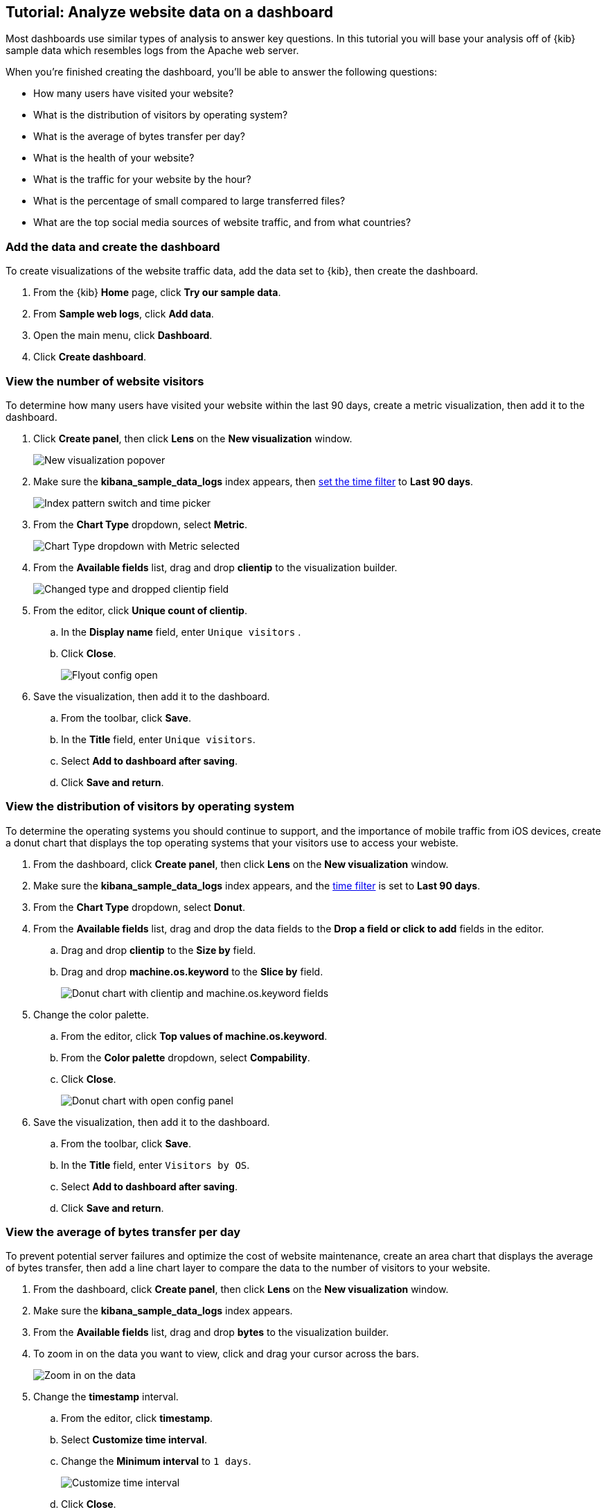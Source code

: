 [float]
[[lens-end-to-end]]
== Tutorial: Analyze website data on a dashboard

Most dashboards use similar types of analysis to answer key questions. In this tutorial you will base your analysis off of {kib} sample data which resembles logs from the Apache web server.

When you're finished creating the dashboard, you'll be able to answer the following questions:

* How many users have visited your website?
* What is the distribution of visitors by operating system? 
* What is the average of bytes transfer per day?
* What is the health of your website?
* What is the traffic for your website by the hour?
* What is the percentage of small compared to large transferred files?
* What are the top social media sources of website traffic, and from what countries?

[discrete]
[[add-the-sample-web-logs-data]]
=== Add the data and create the dashboard

To create visualizations of the website traffic data, add the data set to {kib}, then create the dashboard.

. From the {kib} *Home* page, click *Try our sample data*.

. From *Sample web logs*, click *Add data*.

. Open the main menu, click *Dashboard*.

. Click *Create dashboard*.

[discrete]
[[metric-vis]]
=== View the number of website visitors

To determine how many users have visited your website within the last 90 days, create a metric visualization, then add it to the dashboard.

. Click *Create panel*, then click *Lens* on the *New visualization* window.
+
[role="screenshot"]
image::images/lens_end_to_end_1_1.png[New visualization popover]

. Make sure the *kibana_sample_data_logs* index appears, then <<set-time-filter,set the time filter>> to *Last 90 days*.
+
[role="screenshot"]
image::images/lens_end_to_end_1_2.png[Index pattern switch and time picker]

. From the *Chart Type* dropdown, select *Metric*.
+
[role="screenshot"]
image::images/lens_end_to_end_1_2_1.png[Chart Type dropdown with Metric selected]

. From the *Available fields* list, drag and drop *clientip* to the visualization builder.
+
[role="screenshot"]
image::images/lens_end_to_end_1_3.png[Changed type and dropped clientip field]

. From the editor, click *Unique count of clientip*.

.. In the *Display name* field, enter `Unique visitors` .

.. Click *Close*.
+
[role="screenshot"]
image::images/lens_end_to_end_1_4.png[Flyout config open]

. Save the visualization, then add it to the dashboard.

.. From the toolbar, click *Save*.

..  In the *Title* field, enter `Unique visitors`. 

.. Select *Add to dashboard after saving*.

.. Click *Save and return*.

[discrete]
[[donut-vis]]
=== View the distribution of visitors by operating system

To determine the operating systems you should continue to support, and the importance of mobile traffic from iOS devices, 
create a donut chart that displays the top operating systems that your visitors use to access your webiste.

. From the dashboard, click *Create panel*, then click *Lens* on the *New visualization* window.

. Make sure the *kibana_sample_data_logs* index appears, and the <<set-time-filter,time filter>> is set to *Last 90 days*.

. From the *Chart Type* dropdown, select *Donut*.

. From the *Available fields* list, drag and drop the data fields to the *Drop a field or click to add* fields in the editor.

.. Drag and drop *clientip* to the *Size by* field.

.. Drag and drop *machine.os.keyword* to the *Slice by* field.
+
[role="screenshot"]
image::images/lens_end_to_end_2_1_1.png[Donut chart with clientip and machine.os.keyword fields]

. Change the color palette. 

.. From the editor, click *Top values of machine.os.keyword*. 

.. From the *Color palette* dropdown, select *Compability*.

.. Click *Close*.
+
[role="screenshot"]
image::images/lens_end_to_end_2_1.png[Donut chart with open config panel]

. Save the visualization, then add it to the dashboard.

.. From the toolbar, click *Save*.

..  In the *Title* field, enter `Visitors by OS`. 

.. Select *Add to dashboard after saving*.

.. Click *Save and return*.

[discrete]
[[mixed-multiaxis]]
=== View the average of bytes transfer per day

To prevent potential server failures and optimize the cost of website maintenance, create an area chart that displays the average of bytes transfer, 
then add a line chart layer to compare the data to the number of visitors to your website.  

. From the dashboard, click *Create panel*, then click *Lens* on the *New visualization* window.

. Make sure the *kibana_sample_data_logs* index appears.

. From the *Available fields* list, drag and drop *bytes* to the visualization builder.

. To zoom in on the data you want to view, click and drag your cursor across the bars. 
+
[role="screenshot"]
image::images/lens_end_to_end_3_1_1.gif[Zoom in on the data]

. Change the *timestamp* interval.

.. From the editor, click *timestamp*.

.. Select *Customize time interval*.

.. Change the *Minimum interval* to `1 days`.
+
[role="screenshot"]
image::images/lens_end_to_end_3_1.png[Customize time interval]

.. Click *Close*.

. From the *Chart Type* dropdown, select *Area*.

[discrete]
[[add-a-data-layer]]
==== Add the line chart layer

To compare the average of bytes transfer to the number of users that visit your website, add a line chart layer.

. From the editor, click *+*.
+
[role="screenshot"]
image::images/lens_end_to_end_3_2.png[Add new layer button]

. From the new layer editor, click the *Chart type* dropdown, then click the line chart.
+
[role="screenshot"]
image::images/lens_end_to_end_3_3.png[Change layer type]
+
The chart type for the visualization changes to *Mixed XY*.

. From the *Available fields* list, drag and drop the data fields to the *Drop a field or click to add* fields in the editor.

.. Drag and drop *timestamp* to the *Horizontal axis* field.

.. Drag and drop *clientip* to the *Vertical axis* field.

. Change the *timestamp* interval.

.. From the editor, click *timestamp* in the line chart layer.

.. Select *Customize time interval*.

.. Change the *Minimum interval* to `1 days`.

.. Click *Close*.

. Change the *Unique count of clientip* label and color.

.. From the editor, click *Unique count of clientip*.

.. In the *Display name* field, enter `Unique visitors` in the line chart layer.

.. In the *Series color* field, enter *#CA8EAE*.

.. Click *Close*.

[discrete]
[[configure-the-multiaxis-chart]]
==== Configure the y-axes

There is a significant difference between the *timestamp per day* and *Unique visitors* data, which makes the *Unique visitors* data difficult to read. To improve the readability, 
display the *Unique visitors* data along a second y-axis, then change the formatting. When functions contain multiple formats, separate axes are created by default. 

. From the editor, click *Unique visitors* in the line chart layer.

.. For *Axis side*, click *Right*.

.. Click *Close*.

. From the editor, click *Average of bytes* in the area chart layer. 

.. From the *Value format* dropdown, select *Bytes (1024)*. 
+
[role="screenshot"]
image::images/lens_end_to_end_3_4.png[Multiaxis chart]

.. Click *Close*.

[discrete]
[[lens-legend-position]]
==== Change the legend position and save the visualization

The visualization is done, but the legend uses a lot of space. Change the legend position to the top of the chart, then save the visualization and add it to the dashboard.

. From the *Legend* dropdown, select the top position.
+
[role="screenshot"]
image::images/lens_end_to_end_3_5.png[legend position]

. Save the visualization, then add it to the dashboard.

.. From the toolbar, click *Save*.

..  In the *Title* field, enter `Average Bytes vs. Unique Visitors`. 

.. Select *Add to dashboard after saving*.

.. Click *Save and return*.

[discrete]
[[percentage-stacked-area]]
=== View the health of your website 

To detect unusual traffic, bad website links, and server errors, create a percentage stacked area chart that displays the associated response codes.

. From the dashboard, click *Create panel*, then click *Lens* on the *New visualization* window.

. Make sure the *kibana_sample_data_logs* index appears.

. From the *Available fields* list, drag and drop the data fields to the *Drop a field or click to add* fields in the editor.

.. Drag and drop *Records* to the *Vertical axis* field.

.. Drag and drop *@timestamp* to the *Horizontal axis* field.

. From the *Chart Type* dropdown, select *Percentage bar*.

. To remove the vertical axis label, click *Left axis*, then deselect *Show*.
+
[role="screenshot"]
image::images/lens_end_to_end_4_3.png[Turn off axis name]

[discrete]
[[add-the-response-code-filters]]
==== Add the response code filters

For each response code that you want to display, create a filter. 

. From the editor, click the *Drop a field or click to add* field for *Break down by*. 

. From *Select a function*, click *Filters*.

. Add the filter for the successful response codes. 

.. Click *All records*.

.. In the *KQL* field, enter `response.keyword>=200 AND response.keyword<300`. 

.. In the *Label* field, enter `2XX`.
+
[role="screenshot"]
image::images/lens_end_to_end_4_1.png[First filter in filters aggregation]

.. Press Return.

. Add the filter for the redirect codes. 

.. Click *Add a filter*.

.. In the *KQL* field, enter `response.keyword>=300 AND response.keyword<400`. 

.. In the *Label* field, enter `3XX`, then press Return.

. Add the filter for the client error codes. 

.. Click *Add a filter*.

.. In the *KQL* field, enter `response.keyword>=400 AND response.keyword<500`. 

.. In the *Label* field, enter `4XX`, then press Return.

. Add the filter for the server error codes. 

.. Click *Add a filter*.

.. In the *KQL* field, enter `response.keyword>=500 AND response.keyword<600`. 

.. In the *Label* field, enter `5XX`, then press Return.

. To change the color pallette, select *Status* from the *Color palette* dropdown.

.. Click *Close*.

. Save the visualization, then add it to the dashboard.

.. From the toolbar, click *Save*.

..  In the *Title* field, enter `Response Codes Over Time`. 

.. Select *Add to dashboard after saving*.

.. Click *Save and return*.

[discrete]
[[histogram]]
=== View the traffic for your website by the hour 

To find the best time to shut down your website for maintenance, create a histogram that displays the traffic for your website by the hour.

. From the dashboard, click *Create panel*, then click *Lens* on the *New visualization* window.

. Make sure the *kibana_sample_data_logs* index appears.

. From the *Available fields* list, drag and drop *bytes* to *Vertical axis* in the editor, then configure the options.

.. Click *Average of bytes*.

.. From *Select a function*, click *Sum*.

.. In the *Display name* field, enter `Transferred bytes`.

.. From the *Value format* dropdown, select `Bytes (1024)`.

.. Click *Close*.

. From the *Available fields* list, drag and drop *hour_of_day* to *Horizontal axis* in the editor, then configure the options.

.. Click *hour_of_day*.

.. Click and slide the *Intervals granularity* slider until the horizontal axis displays hourly intervals.
+
[role="screenshot"]
image::images/lens_end_to_end_5_2.png[Create custom ranges]

. Save the visualization, then add it to the dashboard.

.. From the toolbar, click *Save*.

..  In the *Title* field, enter `Hourly Traffic Distribution`. 

.. Select *Add to dashboard after saving*.

.. Click *Save and return*.

[discrete]
[[custom-ranges]]
=== View the percent of small versus large transferred files 
 
To determine if your users transfer more small files versus large files, create a pie chart that displays the percentage of each size. 

. From the dashboard, click *Create panel*, then click *Lens* on the *New visualization* window.

. Make sure the *kibana_sample_data_logs* index appears.

. From the *Available fields* list, drag and drop *bytes* to *Vertical axis* in the editor, then configure the options.

.. Click *Average of bytes*.

.. From *Select a function*, click *Sum*.

.. Click *Close*.

. From the *Available fields* list, drag and drop *bytes* to *Break down by* in the editor, then specify the file size ranges.

.. Click *bytes*.

.. Click *Create custom ranges*, enter the following, then press Return:

* *Ranges* &mdash; `0` -> `10240`

* *Label* &mdash; `Below 10KB`

.. Click *Add range*, enter the following, then press Return:

* *Ranges* &mdash; `10240` -> `+∞`

* *Label* &mdash; `Above 10KB`
+
[role="screenshot"]
image::images/lens_end_to_end_6_1.png[Custom ranges configuration]

.. From the *Value format* dropdown, select *Bytes (1024)*.

.. Click *Close*.

. From the *Chart Type* dropdown, select *Pie*.
+
[role="screenshot"]
image::images/lens_end_to_end_6_2.png[Files size distribution]

. Save the visualization, then add it to the dashboard.

.. From the toolbar, click *Save*.

..  In the *Title* field, enter `File size distribution`. 

.. Select *Add to dashboard after saving*.

.. Click *Save and return*.

[discrete]
[[treemap]]
=== View the top sources of website traffic

To determine how users find out about your website and where your users are located, create a treemap that displays the percentage of users that 
enter your website from specific social media websites, and the top countries where users are located.  

. From the dashboard, click *Create panel*, then click *Lens* on the *New visualization* window.

. Make sure the *kibana_sample_data_logs* index appears.

. From the *Chart Type* dropdown, select *Treemap*.

. From the *Available fields* list, drag and drop *Records* to the *Size by* field in the editor. 

. From the editor, click the *Drop a field or click to add* field for *Group by*, then create a filter for each website traffic source.

.. From *Select a function*, click *Filters*.

.. Click *All records*, enter the following, then press Return:

* *KQL* &mdash; `referer : *facebook.com*`

* *Label* &mdash; `Facebook`

.. Click *Add a filter*, enter the following, then press Return:

* *KQL* &mdash; `referer : *twitter.com*`

* *Label* &mdash; `Twitter`

.. Click *Add a filter*, enter the following, then press Return:

* *KQL* &mdash; `NOT referer : *twitter* OR NOT referer: *facebook.com*`

* *Label* &mdash; `Other`

.. Click *Close*.

[discrete]
[[add-the-countries]]
==== Add the geographic data

To determine the top countries where users are located, add the geographic data, then save and add the visualization to the dashboard.

Compare the top sources of website traffic data to the top three countries. 

. From the *Available fields* list, drag and drop *geo.src* to the visualization builder. 

. To change the *Group by* order, click and drag *Top values of geo.src* so that it appears first in the editor.
+
[role="screenshot"]
image::images/lens_end_to_end_7_2.png[Treemap vis]

. To view only the Facebook and Twitter data, remove the *Other* category. 

.. From the editor, click *Top values of geo.src*.

.. From the *Advanced* dropdown, deselect *Group other values as "Other"*.
+
[role="screenshot"]
image::images/lens_end_to_end_7_3.png[Group other values as Other]

.. Click *Close*.

. Save the visualization, then add it to the dashboard.

.. From the toolbar, click *Save*.

..  In the *Title* field, enter `Traffic Source For Top 3 Countries`. 

.. Select *Add to dashboard after saving*.

.. Click *Save and return*.

That's it! You've created a dashboard that provides you with a complete picture of your website data.

[role="screenshot"]
image::images/lens_end_to_end_dashboard.png[Final dashboard vis]
